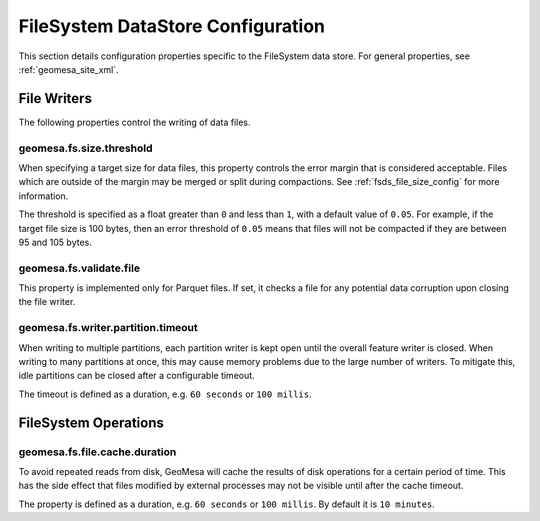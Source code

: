 .. _fsds_config_props:

FileSystem DataStore Configuration
==================================

This section details configuration properties specific to the FileSystem data store. For general properties,
see :ref:`geomesa_site_xml`.

File Writers
------------

The following properties control the writing of data files.

.. _fsds_size_threshold_prop:

geomesa.fs.size.threshold
+++++++++++++++++++++++++

When specifying a target size for data files, this property controls the error margin that is considered acceptable.
Files which are outside of the margin may be merged or split during compactions. See :ref:`fsds_file_size_config`
for more information.

The threshold is specified as a float greater than ``0`` and less than ``1``, with a default value of ``0.05``.
For example, if the target file size is 100 bytes, then an error threshold of ``0.05`` means that files will not
be compacted if they are between 95 and 105 bytes.

geomesa.fs.validate.file
++++++++++++++++++++++++

This property is implemented only for Parquet files. If set, it checks a file for any potential data corruption
upon closing the file writer.

geomesa.fs.writer.partition.timeout
+++++++++++++++++++++++++++++++++++

When writing to multiple partitions, each partition writer is kept open until the overall feature writer is closed.
When writing to many partitions at once, this may cause memory problems due to the large number of writers. To
mitigate this, idle partitions can be closed after a configurable timeout.

The timeout is defined as a duration, e.g. ``60 seconds`` or ``100 millis``.

FileSystem Operations
---------------------

geomesa.fs.file.cache.duration
++++++++++++++++++++++++++++++

To avoid repeated reads from disk, GeoMesa will cache the results of disk operations for a certain period of time.
This has the side effect that files modified by external processes may not be visible until after the cache timeout.

The property is defined as a duration, e.g. ``60 seconds`` or ``100 millis``. By default it is ``10 minutes``.
